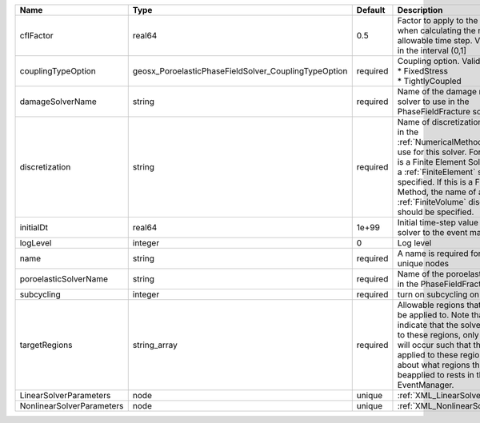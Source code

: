 

========================= ==================================================== ======== ======================================================================================================================================================================================================================================================================================================================== 
Name                      Type                                                 Default  Description                                                                                                                                                                                                                                                                                                              
========================= ==================================================== ======== ======================================================================================================================================================================================================================================================================================================================== 
cflFactor                 real64                                               0.5      Factor to apply to the `CFL condition <http://en.wikipedia.org/wiki/Courant-Friedrichs-Lewy_condition>`_ when calculating the maximum allowable time step. Values should be in the interval (0,1]                                                                                                                        
couplingTypeOption        geosx_PoroelasticPhaseFieldSolver_CouplingTypeOption required | Coupling option. Valid options:                                                                                                                                                                                                                                                                                          
                                                                                        | * FixedStress                                                                                                                                                                                                                                                                                                            
                                                                                        | * TightlyCoupled                                                                                                                                                                                                                                                                                                         
damageSolverName          string                                               required Name of the damage mechanics solver to use in the PhaseFieldFracture solver                                                                                                                                                                                                                                              
discretization            string                                               required Name of discretization object (defined in the :ref:`NumericalMethodsManager`) to use for this solver. For instance, if this is a Finite Element Solver, the name of a :ref:`FiniteElement` should be specified. If this is a Finite Volume Method, the name of a :ref:`FiniteVolume` discretization should be specified. 
initialDt                 real64                                               1e+99    Initial time-step value required by the solver to the event manager.                                                                                                                                                                                                                                                     
logLevel                  integer                                              0        Log level                                                                                                                                                                                                                                                                                                                
name                      string                                               required A name is required for any non-unique nodes                                                                                                                                                                                                                                                                              
poroelasticSolverName     string                                               required Name of the poroelastic solver to use in the PhaseFieldFracture solver                                                                                                                                                                                                                                                   
subcycling                integer                                              required turn on subcycling on each load step                                                                                                                                                                                                                                                                                     
targetRegions             string_array                                         required Allowable regions that the solver may be applied to. Note that this does not indicate that the solver will be applied to these regions, only that allocation will occur such that the solver may be applied to these regions. The decision about what regions this solver will beapplied to rests in the EventManager.   
LinearSolverParameters    node                                                 unique   :ref:`XML_LinearSolverParameters`                                                                                                                                                                                                                                                                                        
NonlinearSolverParameters node                                                 unique   :ref:`XML_NonlinearSolverParameters`                                                                                                                                                                                                                                                                                     
========================= ==================================================== ======== ======================================================================================================================================================================================================================================================================================================================== 


